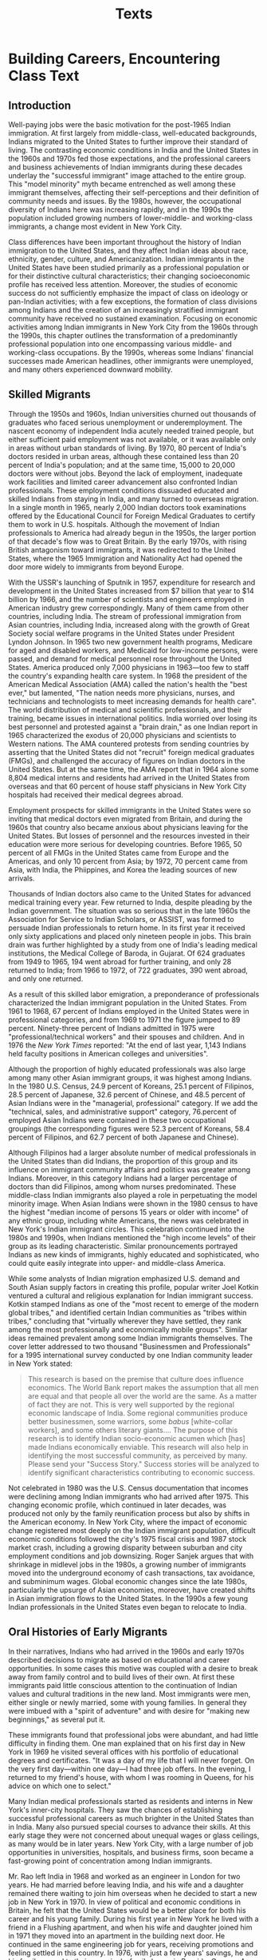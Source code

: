 #+TITLE: Texts

* Building Careers, Encountering Class Text

** Introduction

Well-paying jobs were the basic motivation for the post-1965 Indian immigration.
At first largely from middle-class, well-educated backgrounds, Indians migrated to the United States to further improve their standard of living.
The contrasting economic conditions in India and the United States in the 1960s and 1970s fed those expectations, and the professional careers and business achievements of Indian immigrants during these decades underlay the "successful immigrant" image attached to the entire group.
This "model minority" myth became entrenched as well among these immigrant themselves, affecting their self-perceptions and their definition of community needs and issues.
By the 1980s, however, the occupational diversity of Indians here was increasing rapidly, and in the 1990s the population included growing numbers of lower-middle- and working-class immigrants, a change most evident in New York City.

Class differences have been important throughout the history of Indian immigration to the United States, and they affect Indian ideas about race, ethnicity, gender, culture, and Americanization.
Indian immigrants in the United States have been studied primarily as a professional population or for their distinctive cultural characteristics; their changing socioeconomic profile has received less attention.
Moreover, the studies of economic success do not sufficiently emphasize the impact of class on ideology or pan-Indian activities; with a few exceptions, the formation of class divisions among Indians and the creation of an increasingly stratified immigrant community have received no sustained examination.
Focusing on economic activities among Indian immigrants in New York City from the 1960s through the 1990s, this chapter outlines the transformation of a predominantly professional population into one encompassing various middle- and working-class occupations.
By the 1990s, whereas some Indians' financial successes made American headlines, other immigrants were unemployed, and many others experienced downward mobility.

** Skilled Migrants

Through the 1950s and 1960s, Indian universities churned out thousands of graduates who faced serious unemployment or underemployment.
The nascent economy of independent India acutely needed trained people, but either sufficient paid employment was not available, or it was available only in areas without urban standards of living.
By 1970, 80 percent of India's doctors resided in urban areas, although these contained less than 20 percent of India's population; and at the same time, 15,000 to 20,000 doctors were without jobs.
Beyond the lack of employment, inadequate work facilities and limited career advancement also confronted Indian professionals.
These employment conditions dissuaded educated and skilled Indians from staying in India, and many turned to overseas migration.
In a single month in 1965, nearly 2,000 Indian doctors took examinations offered by the Educational Council for Foreign Medical Graduates to certify them to work in U.S. hospitals.
Although the movement of Indian professionals to America had already begun in the 1950s, the larger portion of that decade's flow was to Great Britain.
By the early 1970s, with rising British antagonism toward immigrants, it was redirected to the United States, where the 1965 Immigration and Nationality Act had opened the door more widely to immigrants from beyond Europe.

With the USSR's launching of Sputnik in 1957, expenditure for research and development in the United States increased from $7 billion that year to $14 billion by 1966, and the number of scientists and engineers employed in American industry grew correspondingly.
Many of them came from other countries, including India.
The stream of professional immigration from Asian countries, including India, increased along with the growth of Great Society social welfare programs in the United States under President Lyndon Johnson.
In 1965 two new government health programs, Medicare for aged and disabled workers, and Medicaid for low-income persons, were passed, and demand for medical personnel rose throughout the United States.
America produced only 7,000 physicians in 1963---too few to staff the country's expanding health care system.
In 1968 the president of the American Medical Association (AMA) called the nation's health the "best ever," but lamented, "The nation needs more physicians, nurses, and technicians and technologists to meet increasing demands for health care".
The world distribution of medical and scientific professionals, and their training, became issues in international politics.
India worried over losing its best personnel and protested against a "brain drain," as one Indian report in 1965 characterized the exodus of 20,000 physicians and scientists to Western nations.
The AMA countered protests from sending countries by asserting that the United States did not "recruit" foreign medical graduates (FMGs), and challenged the accuracy of figures on Indian doctors in the United States.
But at the same time, the AMA report that in 1964 alone some 8,804 medical interns and residents had arrived in the United States from overseas and that 60 percent of house staff physicians in New York City hospitals had received their medical degrees abroad.

Employment prospects for skilled immigrants in the United States were so inviting that medical doctors even migrated from Britain, and during the 1960s that country also became anxious about physicians leaving for the United States.
But losses of personnel and the resources invested in their education were more serious for developing countries.
Before 1965, 50 percent of all FMGs in the United States came from Europe and the Americas, and only 10 percent from Asia; by 1972, 70 percent came from Asia, with India, the Phiippines, and Korea the leading sources of new arrivals.

Thousands of Indian doctors also came to the United States for advanced medical training every year.
Few returned to India, despite pleading by the Indian government.
The situation was so serious that in the late 1960s the Association for Service to Indian Scholars, or ASSIST, was formed to persuade Indian professionals to return home.
In its first year it received only sixty applications and placed only nineteen people in jobs.
This brain drain was further highlighted by a study from one of India's leading medical institutions, the Medical College of Baroda, in Gujarat.
Of 624 graduates from 1949 to 1965, 194 went abroad for further training, and only 28 returned to India; from 1966 to 1972, of 722 graduates, 390 went abroad, and only one returned.

As a result of this skilled labor emigration, a preponderance of professionals characterized the Indian immigrant population in the United States.
From 1961 to 1968, 67 percent of Indians employed in the United States were in professional categories, and from 1969 to 1971 the figure jumped to 89 percent.
Ninety-three percent of Indians admitted in 1975 were "professional/technical workers" and their spouses and children.
And in 1976 the /New York Times/ reported: "At the end of last year, 1,143 Indians held faculty positions in American colleges and universities".

Although the proportion of highly educated professionals was also large among many other Asian immigrant groups, it was highest among Indians.
In the 1980 U.S. Census, 24.9 percent of Koreans, 25.1 percent of Filipinos, 28.5 percent of Japanese, 32.6 percent of Chinese, and 48.5 percent of Asian Indians were in the "managerial, professional" category.
If we add the "technical, sales, and administrative support" category, 76.percent of employed Asian Indians were contained in these two occupational groupings (the corresponding figures were 52.3 percent of Koreans, 58.4 percent of Filipinos, and 62.7 percent of both Japanese and Chinese).

Although Filipinos had a larger absolute number of medical professionals in the United States than did Indians, the proportion of this group and its influence on immigrant community affairs and politics was greater among Indians.
Moreover, in this category Indians had a larger percentage of doctors than did Filipinos, among whom nurses predominated.
These middle-class Indian immigrants also played a role in perpetuating the model minority image.
When Asian Indians were shown in the 1980 census to have the highest "median income of persons 15 years or older with income" of any ethnic group, including white Americans, the news was celebrated in New York's Indian immigrant circles.
This celebration continued into the 1980s and 1990s, when Indians mentioned the "high income levels" of their group as its leading characteristic.
Similar pronouncements portrayed Indians as new kinds of immigrants, highly educated and sophisticated, who could quite easily integrate into upper- and middle-class America.

While some analysts of Indian migration emphasized U.S. demand and South Asian supply factors in creating this profile, popular writer Joel Kotkin ventured a cultural and religious explanation for Indian immigrant success.
Kotkin stamped Indians as one of the "most recent to emerge of the modern global tribes," and identified certain Indian communities as "tribes within tribes," concluding that "virtually wherever they have settled, they rank among the most professionally and economically mobile groups".
Similar ideas remained prevalent among some Indian immigrants themselves.
The cover letter addressed to two thousand "Businessmen and Professionals" for a 1995 international survey conducted by one Indian community leader in New York stated:

#+begin_quote
This research is based on the premise that culture does influence economics.
The World Bank report makes the assumption that all men are equal and that people all over the world are the same.
As a matter of fact they are not.
This is very well supported by the regional economic landscape of India.
Some regional communities produce better businessmen, some warriors, some /babus/ [white-collar workers], and some others literary giants....
The purpose of this research is to identify Indian socio-economic acumen which [has] made Indians economically enviable.
This research will also help in identifying the most successful community, as perceived by many.
Please send your "Success Story."
Success stories will be analyzed to identify significant characteristics contributing to economic success.
#+end_quote

Not celebrated in 1980 was the U.S. Census documentation that incomes were declining among Indian immigrants who had arrived after 1975.
This changing economic profile, which continued in later decades, was produced not only by the family reunification process but also by shifts in the American economy.
In New York City, where the impact of economic change registered most deeply on the Indian immigrant population, difficult economic conditions followed the city's 1975 fiscal crisis and 1987 stock market crash, including a growing disparity between suburban and city employment conditions and job downsizing.
Roger Sanjek argues that with shrinkage in midlevel jobs in the 1980s, a growing number of immigrants moved into the underground economy of cash transactions, tax avoidance, and subminimum wages.
Global economic changes since the late 1980s, particularly the upsurge of Asian economies, moreover, have created shifts in Asian immigration flows to the United States.
In the 1990s a few young Indian professionals in the United States even began to relocate to India.

** Oral Histories of Early Migrants

In their narratives, Indians who had arrived in the 1960s and early 1970s described decisions to migrate as based on educational and career opportunities.
In some cases this motive was coupled with a desire to break away from family control and to build lives of their own.
At first these immigrants paid little conscious attention to the continuation of Indian values and cultural traditions in the new land.
Most immigrants were men, either single or newly married, some with young families.
In general they were imbued with a "spirit of adventure" and with desire for "making new beginnings," as several put it.

These immigrants found that professional jobs were abundant, and had little difficulty in finding them.
One man explained that on his first day in New York in 1969 he visited several offices with his portfolio of educational degrees and certificates.
"It was a day of my life that I will never forget.
On the very first day---within one day---I had three job offers.
In the evening, I returned to my friend's house, with whom I was rooming in Queens, for his advice on which one to select."

Many Indian medical professionals started as residents and interns in New York's inner-city hospitals.
They saw the chances of establishing successful professional careers as much brighter in the United States than in India.
Many also pursued special courses to advance their skills.
At this early stage they were not concerned about unequal wages or glass ceilings, as many would be in later years.
New York City, with a large number of job opportunities in universities, hospitals, and business firms, soon became a fast-growing point of concentration among Indian immigrants.

Mr. Rao left India in 1968 and worked as an engineer in London for two years.
He had married before leaving India, and his wife and a daughter remained there waiting to join him overseas when he decided to start a new job in New York in 1970.
In view of political and economic conditions in Britain, he felt that the United States would be a better place for both his career and his young family.
During his first year in New York he lived with a friend in a Flushing apartment, and when his wife and daughter joined him in 1971 they moved into an apartment in the building next door.
He continued in the same engineering job for years, receiving promotions and feeling settled in this country.
In 1976, with just a few years' savings, he and his family moved to their own single-family house in Bayside, Queens.
As his daughter grew up, his wife, who also had a college degree, worked in an office.
With a two-earner income, Rao invested successfully in real estate and small businesses.
The Raos were active in their regional Indian organization, which they helped found in Queens in the early 1970s.
They worshipped at a Hindu temple and maintained their traditional food and dress habits at home.

Rao was ready to retire in the late 1990s.
He said he had had a long and good career, but in the last few years he felt as if he had begun to stagnate.
Now, after working hard for all these years, he was ready to return to India.
He was only waiting for his daughter to marry, leaving his wife and himself free from their family responsibilities.
He and his wife had given much freedom to their daughter and would accept her choice of a husband as long as "it is within our basic cultural limits."
His innermost wish was that she would marry an Indian professional so that the young couple could have a stable life, both economically and culturally.

Dr. Chandran came to the United States in 1966 soon after graduating from a medical college in India.
For a few years he worked in a hospital in Ohio, during which time he returned to India to marry a bride from his region and caste.
In 1969, accepting a job offer from a prominent hospital, he and his wife moved to New York.
"In comparison to other places, New York had so many more Indian immigrants.
In Queens, in particular, where we started living, we had many Indian families and friends of our age.
It was like finding a community in which every one was enthusiastic about building cultural and social institutions."
While Dr. Chandran built his medical practice, his wife devoted herself to raising their two sons "in as much a traditional Indian way as possible."
She never worked outside the home, but remained active in Indian community affairs.
"We are grateful to God that my husband's income was more than sufficient for our family, and so I did not have to work."
In the 1980s and 1990s the Chandrans were known as community leaders who made regular financial contributions to religious and cultural activities.

The American economy, which had previously offered Indian immigrants easy entry into American professions, began to change in the early 1970s.
By the mid-1970s U.S. interest groups were protesting against the competition presented by foreign-born professionals, particularly medical doctors.
With the demand for foreign skilled labor declining, in 1976 Congress severely curtailed opportunities for foreign-trained medical graduates to enter the United States with occupational visas.
As a result, immigration of Indian physicians in the 1980s and 1990s occurred primarily through family reunification visas.

Exacerbating the effects of this policy in New York was the city's 1975 fiscal crisis and its aftermath.
Family reunification was producing a wider variety of immigrants, fewer of whom were as highly educated as their predecessors, but the changed economic conditions in New York also limited opportunities for professional jobs even among highly qualified immigrants.
Over the next two decades many Indians would turn to jobs in manufacturing, sales, and small business.

The process of economic diversification within New York's Indian population began with professional immigrants who switched careers and opened ethnic businesses.
In the late 1960s and early 1970s, ex-professionals opened a few Indian-owned groceries, electronics and appliance shops, and insurance agencies in Queens.
In doing so they pioneered a new area of nonprofessional work in which later Indian immigrants would follow.
Soon a core of ethnic Indian businesses was joined by traditional merchants from India and its overseas communities, and by immigrants who found their first employment in these Indian businesses and would eventually open businesses of their own.

One day in 1970 G. L. Soni, a civil engineer living in Elmhurst, spotted a business location for sale in his neighborhood.
He consulted with his brother about the need for an Indian grocery store in Queens, and on the auspicious day of Vijaya Dashami, or Dussehra, the Indian festival, opened House of Spices on Broadway in Elmhurst.
Sitting in his office at the back of his store, Soni reminisced, "The Indian population was multiplying in Queens and yet there were no Indian stores.
This business location was great because it was near the junction of E/F and 7 subways, and many apartments where new immigrants lived.
Sam & Raj opened here in 1973 before they moved to their present location on 74th Street, and we started another store in Flushing, the other large area of Indian concentration.
I did not know anything about business and had to start from scratch.
At that time, we were all professionals who turned businessmen."

Over the next twenty-five years Soni expanded his store into a chain of retail grocery businesses, and later into one of the largest Indian wholesale grocery business in North America, distributing his House of Spices and Laxmi brand items to grocery stores in every town with an Indian population.
In response to increasing Indian retail competition, Soni moved completely out of the retail business.
"I have survived and expanded only because of constantly changing and repositioning.
Otherwise, at this time when the conditions have completely altered, most of the pioneer businessmen are facing difficult time."

\text{A. Sahani} came to the United States in 1971 as a mechanical engineer but soon, as an agent of an American insurance company, started his own insurance firm, serving the growing Indian population in New York.
First his younger brother, and later his own wife, who joined him in New York after their marriage in India in 1978, helped in his expanding business.
Sahani's clients were primarily North Indians engaged in particular business lines and from certain castes.
Over the years Sahani maintained social ties with his clients and became a part of their social networks; he and his family regularly attended many social events and other community activities.
He had survived the competition from new Indian insurance agents by maintaining his base of long-settled Indian immigrant families.

Two Indian engineer friends decided to make a career move in 1973 by opening an electronics and appliance store, which they called Sam & Raj.
They remained at their Broadway location in Elmhurst until 1976, when their lease expired and then moved to a nearby place on 74th Street in Jackson Heights.
Subhash Kapadia ("Sam") remained in this business for twenty-five years, keeping the name Sam & Raj original partner left.
In the 1970s Sam & Raj became a household name for the middle-class Indian customers of its electronic goods and appliances, stocked both for local voltage and for use in India.
Not only Queens residents but Indians visiting New York from other states or from India soon became familiar with 74th Street and Sam & Raj.
Kapadia became active both in his Gujarati community and in the Jackson Heights Merchants Association.
HE noted, however, that his local patronage declined in the late 1980s and the 1990s.
"Many more Indian stores have opened in this area, and it is difficult to compete for every cent.
At the same time, the purchase power of Indian customers has gone down.
Now a major portion of our business comes from mail orders rather than retail sales to visiting customers."

The Indian professionals-turned-businessmen differed from the professionals of the 1960s and 1970s, who maintained upper-class Indian networks in either Manhattan or the suburbs.
Queens-based businessmen were active in almost every new regional and religious community organization in the borough, and often served as leaders in cultural activities.
Still, some of these businessmen also maintained their alliances with Indian professionals, and together formed an elite layer of pan-Indian community leadership consisting of highly educated upper-class Indians.
As the Indian immigrant population expanded to include lower-middle-class and poorer Indian immigrants, the gap between elite leaders and ordinary residents in Queens also widened.

** New Occupations
** Ethnic Niches
** Organizing Class Interests

* Counseling Introduction Text

Asian-Indian individuals and families who immigrate to the United States often find themselves caught between differing values and cultural patterns of their home country and their adopted country.
While this experience itself is painful at various levels of life, it becomes all the more painful when a family experiences this difference between two or more generations living under the same roof.
Therefore, the purpose of this book is to offer a pastoral psychotherapeutic model for intervention with Asian-Indian individuals and families caught between two conflicting cultures, namely the Indian and American/Western cultures.
It is an undertaking that calls for a liberative pastoral care praxis.
